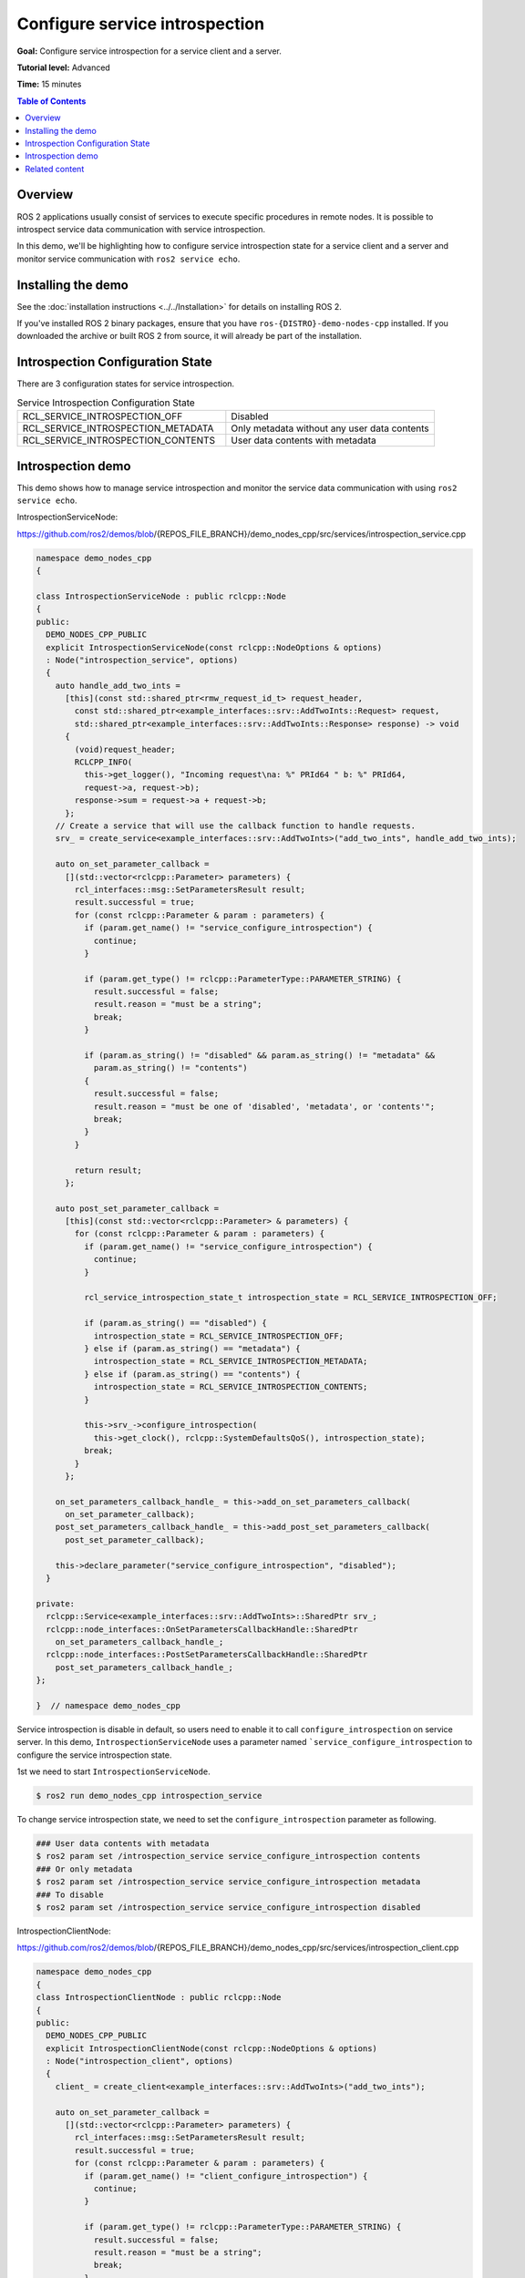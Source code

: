 .. redirect-from::

    Tutorials/Service-Introspection

Configure service introspection
===============================

**Goal:** Configure service introspection for a service client and a server.

**Tutorial level:** Advanced

**Time:** 15 minutes

.. contents:: Table of Contents
   :depth: 1
   :local:

Overview
--------

ROS 2 applications usually consist of services to execute specific procedures in remote nodes.
It is possible to introspect service data communication with service introspection.

In this demo, we'll be highlighting how to configure service introspection state for a service client and a server and monitor service communication with ``ros2 service echo``.

Installing the demo
-------------------

See the :doc:`installation instructions <../../Installation>` for details on installing ROS 2.

If you've installed ROS 2 binary packages, ensure that you have ``ros-{DISTRO}-demo-nodes-cpp`` installed.
If you downloaded the archive or built ROS 2 from source, it will already be part of the installation.

Introspection Configuration State
---------------------------------

There are 3 configuration states for service introspection.

.. list-table::  Service Introspection Configuration State
   :widths: 25 25

   * - RCL_SERVICE_INTROSPECTION_OFF
     - Disabled
   * - RCL_SERVICE_INTROSPECTION_METADATA
     - Only metadata without any user data contents
   * - RCL_SERVICE_INTROSPECTION_CONTENTS
     - User data contents with metadata

Introspection demo
------------------

This demo shows how to manage service introspection and monitor the service data communication with using ``ros2 service echo``.

IntrospectionServiceNode:

https://github.com/ros2/demos/blob/{REPOS_FILE_BRANCH}/demo_nodes_cpp/src/services/introspection_service.cpp

.. code-block:: c++

    namespace demo_nodes_cpp
    {

    class IntrospectionServiceNode : public rclcpp::Node
    {
    public:
      DEMO_NODES_CPP_PUBLIC
      explicit IntrospectionServiceNode(const rclcpp::NodeOptions & options)
      : Node("introspection_service", options)
      {
        auto handle_add_two_ints =
          [this](const std::shared_ptr<rmw_request_id_t> request_header,
            const std::shared_ptr<example_interfaces::srv::AddTwoInts::Request> request,
            std::shared_ptr<example_interfaces::srv::AddTwoInts::Response> response) -> void
          {
            (void)request_header;
            RCLCPP_INFO(
              this->get_logger(), "Incoming request\na: %" PRId64 " b: %" PRId64,
              request->a, request->b);
            response->sum = request->a + request->b;
          };
        // Create a service that will use the callback function to handle requests.
        srv_ = create_service<example_interfaces::srv::AddTwoInts>("add_two_ints", handle_add_two_ints);

        auto on_set_parameter_callback =
          [](std::vector<rclcpp::Parameter> parameters) {
            rcl_interfaces::msg::SetParametersResult result;
            result.successful = true;
            for (const rclcpp::Parameter & param : parameters) {
              if (param.get_name() != "service_configure_introspection") {
                continue;
              }

              if (param.get_type() != rclcpp::ParameterType::PARAMETER_STRING) {
                result.successful = false;
                result.reason = "must be a string";
                break;
              }

              if (param.as_string() != "disabled" && param.as_string() != "metadata" &&
                param.as_string() != "contents")
              {
                result.successful = false;
                result.reason = "must be one of 'disabled', 'metadata', or 'contents'";
                break;
              }
            }

            return result;
          };

        auto post_set_parameter_callback =
          [this](const std::vector<rclcpp::Parameter> & parameters) {
            for (const rclcpp::Parameter & param : parameters) {
              if (param.get_name() != "service_configure_introspection") {
                continue;
              }

              rcl_service_introspection_state_t introspection_state = RCL_SERVICE_INTROSPECTION_OFF;

              if (param.as_string() == "disabled") {
                introspection_state = RCL_SERVICE_INTROSPECTION_OFF;
              } else if (param.as_string() == "metadata") {
                introspection_state = RCL_SERVICE_INTROSPECTION_METADATA;
              } else if (param.as_string() == "contents") {
                introspection_state = RCL_SERVICE_INTROSPECTION_CONTENTS;
              }

              this->srv_->configure_introspection(
                this->get_clock(), rclcpp::SystemDefaultsQoS(), introspection_state);
              break;
            }
          };

        on_set_parameters_callback_handle_ = this->add_on_set_parameters_callback(
          on_set_parameter_callback);
        post_set_parameters_callback_handle_ = this->add_post_set_parameters_callback(
          post_set_parameter_callback);

        this->declare_parameter("service_configure_introspection", "disabled");
      }

    private:
      rclcpp::Service<example_interfaces::srv::AddTwoInts>::SharedPtr srv_;
      rclcpp::node_interfaces::OnSetParametersCallbackHandle::SharedPtr
        on_set_parameters_callback_handle_;
      rclcpp::node_interfaces::PostSetParametersCallbackHandle::SharedPtr
        post_set_parameters_callback_handle_;
    };

    }  // namespace demo_nodes_cpp

Service introspection is disable in default, so users need to enable it to call ``configure_introspection`` on service server.
In this demo, ``IntrospectionServiceNode`` uses a parameter named ```service_configure_introspection`` to configure the service introspection state.

1st we need to start ``IntrospectionServiceNode``.

.. code-block:: bash

    $ ros2 run demo_nodes_cpp introspection_service

To change service introspection state, we need to set the ``configure_introspection`` parameter as following.

.. code-block:: bash

    ### User data contents with metadata
    $ ros2 param set /introspection_service service_configure_introspection contents
    ### Or only metadata
    $ ros2 param set /introspection_service service_configure_introspection metadata
    ### To disable
    $ ros2 param set /introspection_service service_configure_introspection disabled

IntrospectionClientNode:

https://github.com/ros2/demos/blob/{REPOS_FILE_BRANCH}/demo_nodes_cpp/src/services/introspection_client.cpp

.. code-block:: c++

    namespace demo_nodes_cpp
    {
    class IntrospectionClientNode : public rclcpp::Node
    {
    public:
      DEMO_NODES_CPP_PUBLIC
      explicit IntrospectionClientNode(const rclcpp::NodeOptions & options)
      : Node("introspection_client", options)
      {
        client_ = create_client<example_interfaces::srv::AddTwoInts>("add_two_ints");

        auto on_set_parameter_callback =
          [](std::vector<rclcpp::Parameter> parameters) {
            rcl_interfaces::msg::SetParametersResult result;
            result.successful = true;
            for (const rclcpp::Parameter & param : parameters) {
              if (param.get_name() != "client_configure_introspection") {
                continue;
              }

              if (param.get_type() != rclcpp::ParameterType::PARAMETER_STRING) {
                result.successful = false;
                result.reason = "must be a string";
                break;
              }

              if (param.as_string() != "disabled" && param.as_string() != "metadata" &&
                param.as_string() != "contents")
              {
                result.successful = false;
                result.reason = "must be one of 'disabled', 'metadata', or 'contents'";
                break;
              }
            }

            return result;
          };

        auto post_set_parameter_callback =
          [this](const std::vector<rclcpp::Parameter> & parameters) {
            for (const rclcpp::Parameter & param : parameters) {
              if (param.get_name() != "client_configure_introspection") {
                continue;
              }

              rcl_service_introspection_state_t introspection_state = RCL_SERVICE_INTROSPECTION_OFF;

              if (param.as_string() == "disabled") {
                introspection_state = RCL_SERVICE_INTROSPECTION_OFF;
              } else if (param.as_string() == "metadata") {
                introspection_state = RCL_SERVICE_INTROSPECTION_METADATA;
              } else if (param.as_string() == "contents") {
                introspection_state = RCL_SERVICE_INTROSPECTION_CONTENTS;
              }

              this->client_->configure_introspection(
                this->get_clock(), rclcpp::SystemDefaultsQoS(), introspection_state);
              break;
            }
          };

        on_set_parameters_callback_handle_ = this->add_on_set_parameters_callback(
          on_set_parameter_callback);
        post_set_parameters_callback_handle_ = this->add_post_set_parameters_callback(
          post_set_parameter_callback);

        this->declare_parameter("client_configure_introspection", "disabled");

        timer_ = this->create_wall_timer(
          std::chrono::milliseconds(500),
          [this]() {
            if (!client_->service_is_ready()) {
              return;
            }

            if (!request_in_progress_) {
              auto request = std::make_shared<example_interfaces::srv::AddTwoInts::Request>();
              request->a = 2;
              request->b = 3;
              request_in_progress_ = true;
              client_->async_send_request(
                request,
                [this](rclcpp::Client<example_interfaces::srv::AddTwoInts>::SharedFuture cb_f)
                {
                  request_in_progress_ = false;
                  RCLCPP_INFO(get_logger(), "Result of add_two_ints: %ld", cb_f.get()->sum);
                }
              );
              return;
            }
          });
      }

    private:
      rclcpp::Client<example_interfaces::srv::AddTwoInts>::SharedPtr client_;
      rclcpp::TimerBase::SharedPtr timer_;
      rclcpp::node_interfaces::OnSetParametersCallbackHandle::SharedPtr
        on_set_parameters_callback_handle_;
      rclcpp::node_interfaces::PostSetParametersCallbackHandle::SharedPtr
        post_set_parameters_callback_handle_;
      bool request_in_progress_{false};
    };

    }  // namespace demo_nodes_cpp

And then, we start and configure ``IntrospectionClientNode`` in the same way.

.. code-block:: bash

    $ ros2 run demo_nodes_cpp introspection_client

Change service introspection state to set ``configure_introspection`` parameter as following.

.. code-block:: bash

    ### User data contents with metadata
    $ ros2 param set /introspection_client client_configure_introspection contents
    ### Or only metadata
    $ ros2 param set /introspection_client client_configure_introspection metadata
    ### To disable
    $ ros2 param set /introspection_client client_configure_introspection disabled

In this tutorial the following is example output with service introspection state ``CONTENTS`` on ``IntrospectionServiceNode`` and ``METADATA`` on ``IntrospectionClientNode``.
To monitor service communication between ``IntrospectionClientNode`` and ``IntrospectionServiceNode``, let's run it:

.. code-block:: bash

    $ ros2 service echo --flow-style /add_two_ints
    info:
      event_type: REQUEST_SENT
      stamp:
        sec: 1709432402
        nanosec: 680094264
      client_gid: [1, 15, 0, 18, 86, 208, 115, 86, 0, 0, 0, 0, 0, 0, 21, 3]
      sequence_number: 247
    request: []
    response: []
    ---
    info:
      event_type: REQUEST_RECEIVED
      stamp:
        sec: 1709432402
        nanosec: 680459568
      client_gid: [1, 15, 0, 18, 86, 208, 115, 86, 0, 0, 0, 0, 0, 0, 20, 4]
      sequence_number: 247
    request: [{a: 2, b: 3}]
    response: []
    ---
    info:
      event_type: RESPONSE_SENT
      stamp:
        sec: 1709432402
        nanosec: 680765280
      client_gid: [1, 15, 0, 18, 86, 208, 115, 86, 0, 0, 0, 0, 0, 0, 20, 4]
      sequence_number: 247
    request: []
    response: [{sum: 5}]
    ---
    info:
      event_type: RESPONSE_RECEIVED
      stamp:
        sec: 1709432402
        nanosec: 681027998
      client_gid: [1, 15, 0, 18, 86, 208, 115, 86, 0, 0, 0, 0, 0, 0, 21, 3]
      sequence_number: 247
    request: []
    response: []
    ---
    ...

You can see the ``event_type: REQUEST_SENT`` and ``event_type: RESPONSE_RECEIVED``, those introspection service event take place in ``IntrospectionClientNode``.
And those events does not include any contents in ``request`` and ``response`` field, this is because ``IntrospectionClientNode``'s service introspection state is set to ``METADATA``.
On the other hand, ``event_type: REQUEST_RECEIVED`` and ``event_type: RESPONSE_SENT`` event from ``IntrospectionServiceNode`` includes ``request: [{a: 2, b: 3}]`` and ``response: [{sum: 5}]`` as introspection state is set to ``CONTENTS``.

Related content
---------------

- `service introspection client example (rclcpp) <https://github.com/ros2/demos/blob/{REPOS_FILE_BRANCH}/demo_nodes_cpp/src/services/introspection_client.cpp>`__ and `service introspection service example (rclcpp) <https://github.com/ros2/demos/blob/{REPOS_FILE_BRANCH}/demo_nodes_cpp/src/services/introspection_service.cpp>`__.
- `service introspection client and service example (rclpy) <https://github.com/ros2/demos/blob/{REPOS_FILE_BRANCH}/demo_nodes_py/demo_nodes_py/services/introspection.py>`__.
- `Service Introspection REP-2012 <https://github.com/ros-infrastructure/rep/pull/360>`__.
